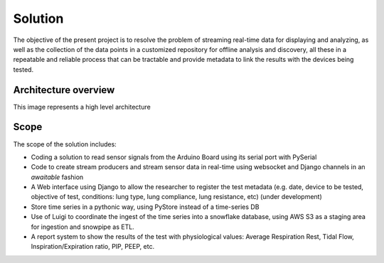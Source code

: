 Solution
======================

The objective of the present project is to resolve the
problem of streaming real-time data for displaying and analyzing,
as well as the collection of the data points in a customized
repository for offline analysis and discovery,
all these in a repeatable and reliable process that can be
tractable and provide metadata to link the results with the
devices being tested.

Architecture overview
------------------------
This image represents a high level architecture

.. image:: images/architecture.png

Scope
--------

The scope of the solution includes:

- Coding a solution to read sensor signals from the Arduino Board using its serial port with PySerial

- Code to create stream producers and stream sensor data in real-time using websocket and Django channels in an *awaitable* fashion

- A Web interface using Django to allow the researcher to register the test metadata (e.g. date, device to be tested, objective of test, conditions: lung type, lung compliance, lung resistance, etc) (under development)

- Store time series in a pythonic way, using PyStore instead of a time-series DB

- Use of Luigi to coordinate the ingest of the time series into a snowflake database, using AWS S3 as a staging area for ingestion and snowpipe as ETL.

- A report system to show the results of the test with physiological values: Average Respiration Rest, Tidal Flow, Inspiration/Expiration ratio, PIP, PEEP, etc.



